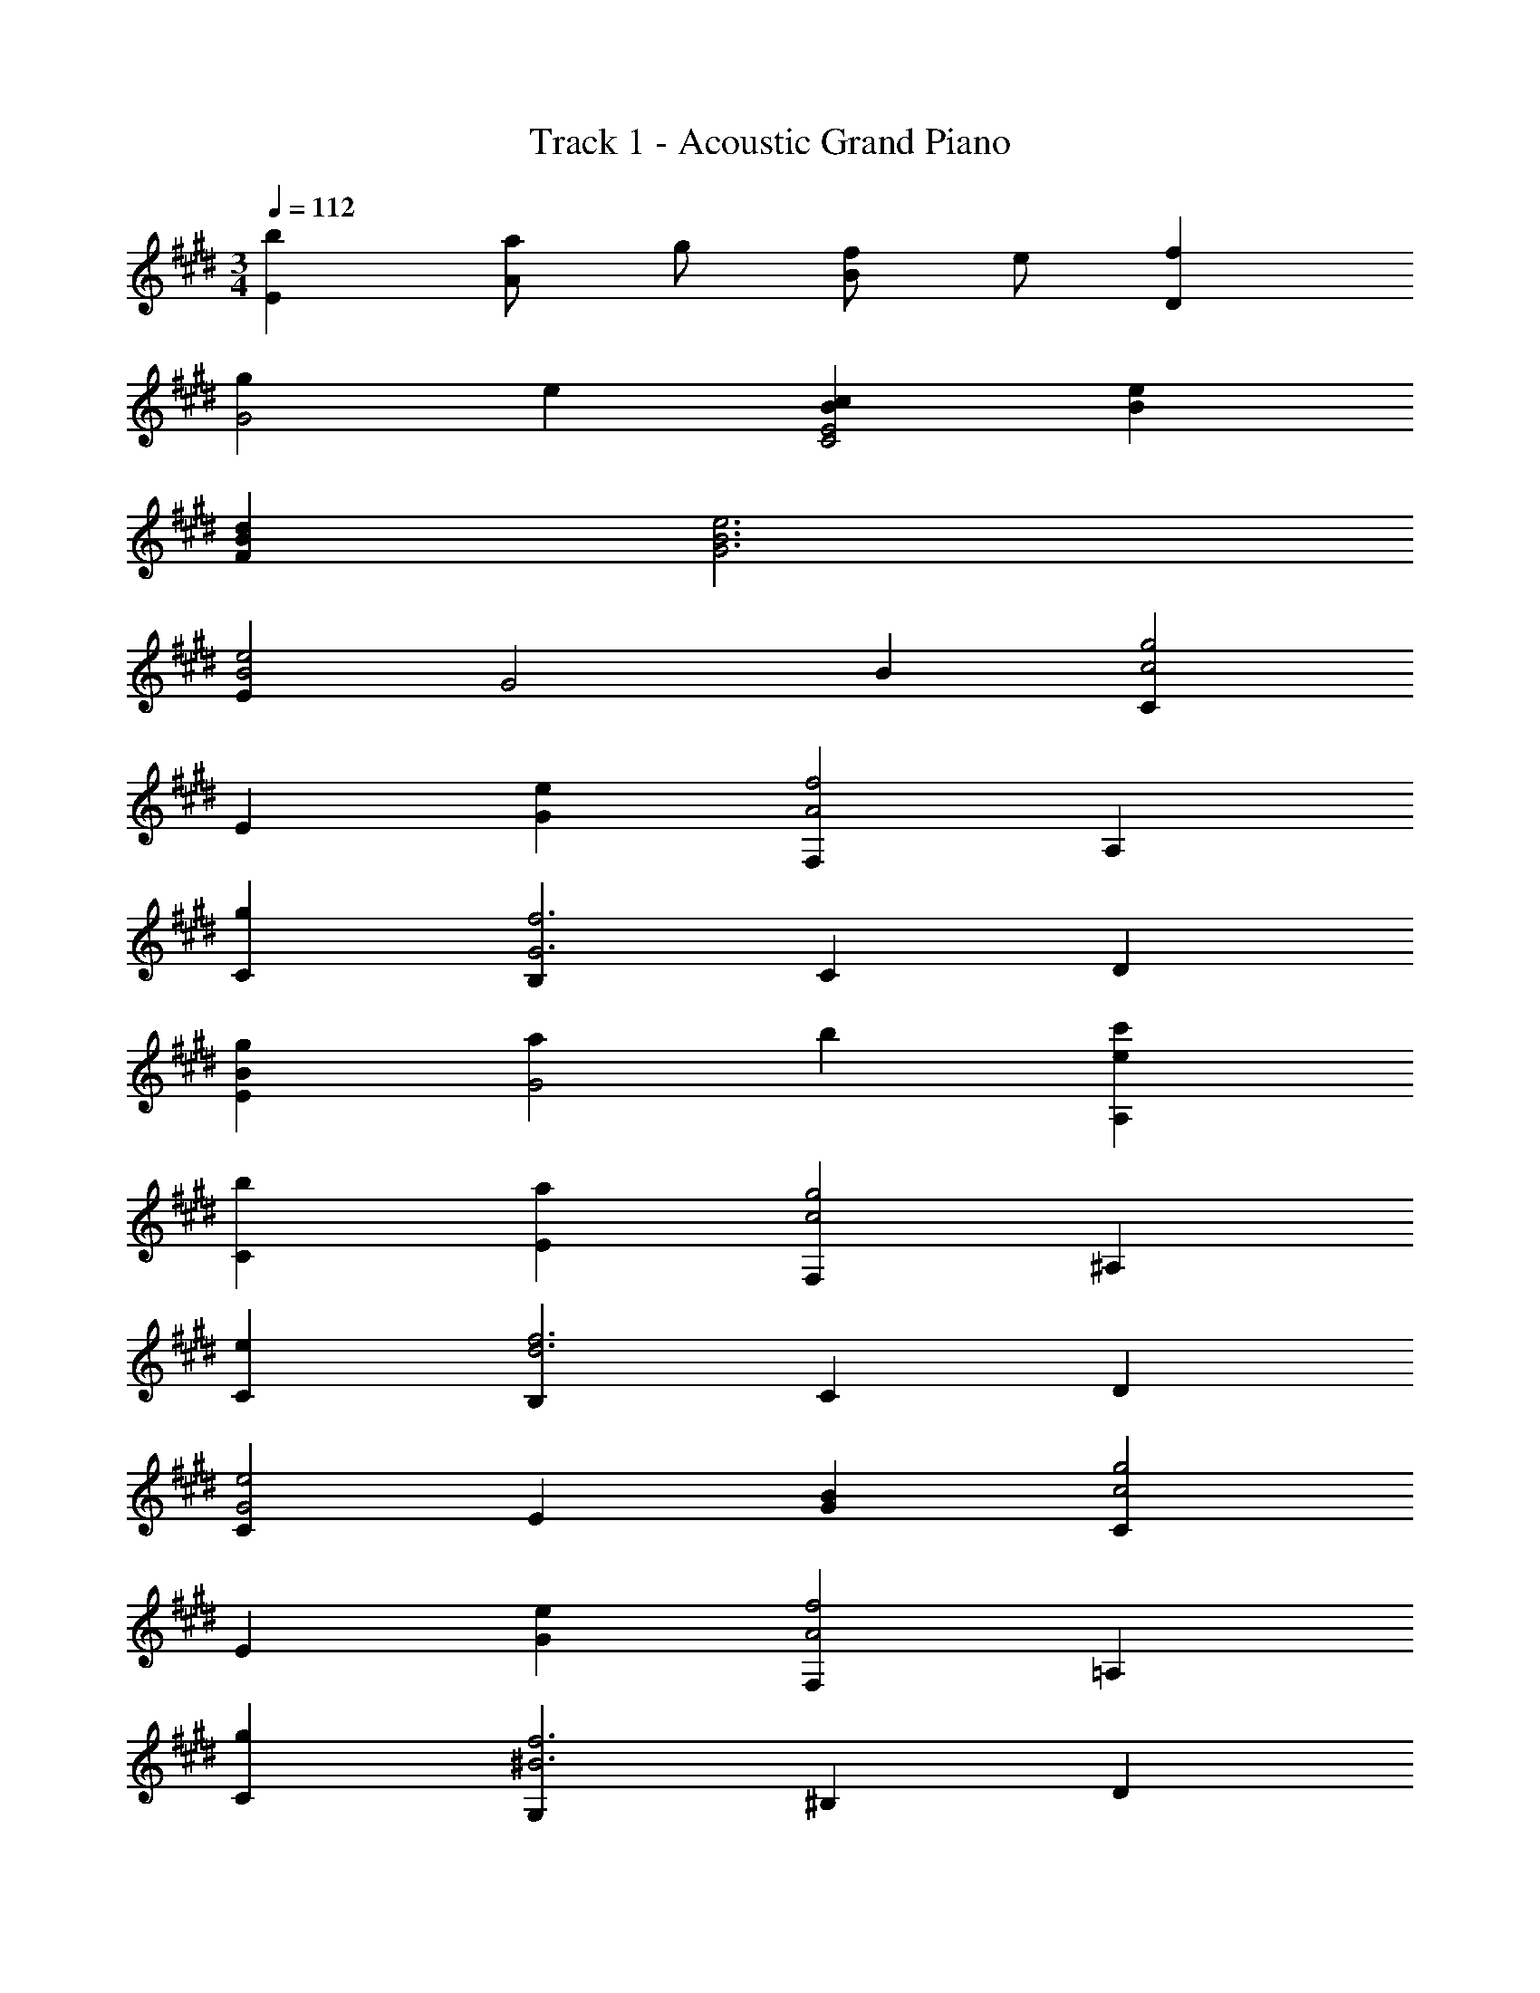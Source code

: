 X: 1
T: Track 1 - Acoustic Grand Piano
Z: ABC Generated by Starbound Composer
L: 1/8
M: 3/4
Q: 1/4=112
K: E
[b2E2] [aA2] g [fB2] e [f2D2] 
[g2G4] e2 [c2B2E4C4] [e2B2] 
[d2B2F2] [e6B6G6] 
[E2e4B4] [G4z2] B2 [C2g4c4] 
E2 [e2G2] [F,2f4A4] A,2 
[g2C2] [B,2f6G6] C2 D2 
[g2B2E2] [a2G4] b2 [c'2e2A,2] 
[b2C2] [a2E2] [F,2g4c4] ^A,2 
[e2C2] [B,2f6d6] C2 D2 
[C2e4G4] E2 [B2G2] [C2g4c4] 
E2 [e2G2] [F,2f4A4] =A,2 
[g2C2] [G,2f6^B6] ^B,2 D2 
[g2e2C2] [a2E2] [b2G2] [c'2e2A,2] 
[b2C2] [a2E2] [g4d4=B,4] 
[f2A,2] [G,2E,2e6=B6] B,2 E2 
[=D2f4=d4] F2 [g2e2A2] [D2a4f4] 
F2 [f2d2A2] [C2g4^e4] ^E2 
[a2f2G2] [C2b6g6] E2 G2 
[c'2a2F2] [b2g2A2] [a2f2c2] [g2=e2C4] 
[f2^d2] [e2c2=E2] [f4B4F4E4B,4] 
[g2e2C2] [B,2f6d6] ^D2 B,2 
[C2e4c4] [E4z2] [B2G2] [G,2g4e4] 
B,2 [e2c2E2] [A,2f4d4] C2 
[g2e2E2] [G,2f6d6] ^B,2 D2 
[g2e2E2] [a2f2D2] [b2g2=D2] [c'2a2E2C2] 
[b2g2^E2] [a2f2F2] [g4B4=E4=B,4] 
[f2A2^D2] [E,2e4G4] [E4z2] B2 
F4 b2 
K: AB
K: AB
[^^F,b4] =D 
^^F D [f'2F2] [^F,e'4] D ^F D 
[=d'2F2] [^E,a4] D ^E D [e'2E2] 
[=E,d'4] ^B, =E B, [^b2E2] [C,^^f2] G, 
[C^e3] G, [C2z] b [D,b2f2] ^A, [^D^a2] A, 
[f2D2] [^B,,d2^A2] ^^F, [B,^B2] F, [f2B,2] 
[^E,e4B4] B, ^E B, [d2E2] [e2c2C,2] 
[G,E,f2d2] C, [g2e2G,2E,2] [^e'2b2C,2] [A,F,^d'4a4] C, 
[A,2F,2] [d2B,,2] [A,F,e2] B,, [f2A,2F,2] 
[E,e'2b2] =A, [B,d'3a3] A, [B,2z] b [^A,,e2c2] E, 
[^A,d3] B, [C2z] d' [B,,e2] F, [B,d3] D 
[^^F2z] d' [^E,,e'10e10] B,, F, B,, D, B,, 
E,, B,, E, =A, [B,2z] b 
K: A
K: A
[G,b4] D 
G D [^^f'2G2] [F,e'4] D F D 
[d'2F2] [^F,a4] D ^F D [e'2F2] 
[E,d'4] C E C [c'2E2] [=D,g2] A, 
[=D^f3] A, [D2z] c' [=E,c'2g2] =B, [=E=b2] B, 
[g2E2] [C,=e2=B2] G, [Cc2] G, [g2C2] 
[F,f4c4] C F C [e2F2] [f2=d2D,2] 
[A,F,g2e2] D, [=a2f2A,2F,2] [^f'2c'2D,2] [B,G,=e'4b4] D, 
[B,2G,2] [e2C,2] [B,G,f2] C, [g2B,2G,2] 
[F,f'2c'2] ^A, [Ce'3c'3] A, [C2z] c' [=B,,f2d2] F, 
[B,e3] C [D2z] e' [C,f2] G, [Ce3] E 
[G2z] e' [F,,f'10f10] C, G, C, E, C, 
F,, C, F, A, C8 
